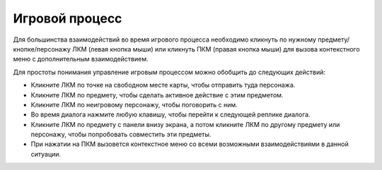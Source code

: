 Игровой процесс
===============

Для большинства взаимодействий во время игрового процесса необходимо кликнуть по нужному предмету/кнопке/персонажу ЛКМ (левая кнопка мыши) или кликнуть ПКМ (правая кнопка мыши) для вызова контекстного меню с дополнительным взаимодействием.

Для простоты понимания управление игровым процессом можно обобщить до следующих действий:

* Кликните ЛКМ по точке на свободном месте карты, чтобы отправить туда персонажа.
* Кликните ЛКМ по предмету, чтобы сделать активное действие с этим предметом.
* Кликните ЛКМ по неигровому персонажу, чтобы поговорить с ним.
* Во время диалога нажмите любую клавишу, чтобы перейти к следующей реплике диалога.
* Кликните ЛКМ по предмету с панели внизу экрана, а потом кликните ЛКМ по другому предмету или персонажу, чтобы попробовать совместить эти предметы.
* При нажатии на ПКМ вызовется контекстное меню со всеми возможными взаимодействиями в данной ситуации.